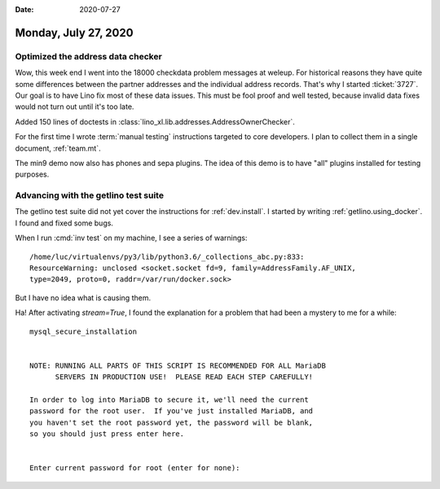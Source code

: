 :date: 2020-07-27

=====================
Monday, July 27, 2020
=====================

Optimized the address data checker
===================================

Wow, this week end I went into the 18000 checkdata problem messages at weleup.
For historical reasons they have quite some differences between the partner
addresses and the individual address records.  That's why I started
:ticket:`3727`.  Our goal is to have Lino fix most of these data issues.  This
must be fool proof and well tested, because invalid data fixes would not turn
out until it's too late.

Added 150 lines of doctests in :class:`lino_xl.lib.addresses.AddressOwnerChecker`.

For the first time I wrote :term:`manual testing` instructions targeted to core
developers.  I plan to collect them in a single document, :ref:`team.mt`.

The min9 demo now also has phones and sepa plugins. The idea of this demo is to
have "all" plugins installed for testing purposes.


Advancing with the getlino test suite
=====================================

The getlino test suite did not yet cover the instructions for
:ref:`dev.install`.
I started by writing :ref:`getlino.using_docker`.
I found and fixed some bugs.

When I run :cmd:`inv test` on my machine, I see a series of warnings::

  /home/luc/virtualenvs/py3/lib/python3.6/_collections_abc.py:833:
  ResourceWarning: unclosed <socket.socket fd=9, family=AddressFamily.AF_UNIX,
  type=2049, proto=0, raddr=/var/run/docker.sock>

But I have no idea what is causing them.


Ha! After activating `stream=True`, I found the explanation for a problem that
had been a mystery to me for a while::

  mysql_secure_installation


  NOTE: RUNNING ALL PARTS OF THIS SCRIPT IS RECOMMENDED FOR ALL MariaDB
        SERVERS IN PRODUCTION USE!  PLEASE READ EACH STEP CAREFULLY!

  In order to log into MariaDB to secure it, we'll need the current
  password for the root user.  If you've just installed MariaDB, and
  you haven't set the root password yet, the password will be blank,
  so you should just press enter here.


  Enter current password for root (enter for none):
